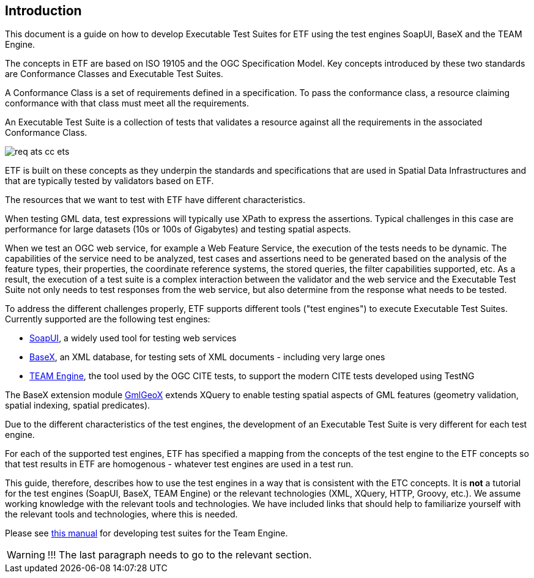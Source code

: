== Introduction

This document is a guide on how to develop Executable Test Suites for ETF using the test engines SoapUI, BaseX and the TEAM Engine.

The concepts in ETF are based on ISO 19105 and the OGC Specification Model. Key concepts introduced by these two standards are Conformance Classes and Executable Test Suites.

A Conformance Class is a set of requirements defined in a specification. To pass the conformance class, a resource claiming conformance with that class must meet all the requirements.

An Executable Test Suite is a collection of tests that validates a resource against all the requirements in the associated Conformance Class.

image:../images/req-ats-cc-ets.png[]

ETF is built on these concepts as they underpin the standards and specifications that are used in Spatial Data Infrastructures and that are typically tested by validators based on ETF.

The resources that we want to test with ETF have different characteristics.

When testing GML data, test expressions will typically use XPath to express the assertions. Typical challenges in this case are performance for large datasets (10s or 100s of Gigabytes) and testing spatial aspects.

When we test an OGC web service, for example a Web Feature Service, the execution of the tests needs to be dynamic. The capabilities of the service need to be analyzed, test cases and assertions need to be generated based on the analysis of the feature types, their properties, the coordinate reference systems, the stored queries, the filter capabilities supported, etc. As a result, the execution of a test suite is a complex interaction between the validator and the web service and the Executable Test Suite not only needs to test responses from the web service, but also determine from the response what needs to be tested.

To address the different challenges properly, ETF supports different tools ("test engines") to execute Executable Test Suites. Currently supported are the following test engines:

* link:http://soapui.org/[SoapUI], a widely used tool for testing web services
* link:http://basex.org/[BaseX], an XML database, for testing sets of XML documents - including very large ones
* link:http://opengeospatial.github.io/teamengine[TEAM Engine], the tool used by the OGC CITE tests, to support the modern CITE tests developed using TestNG

The BaseX extension module link:https://github.com/interactive-instruments/etf-gmlgeox[GmlGeoX] extends XQuery to enable testing spatial aspects of GML features (geometry validation, spatial indexing, spatial predicates).

Due to the different characteristics of the test engines, the development of an Executable Test Suite is very different for each test engine.

For each of the supported test engines, ETF has specified a mapping from the concepts of the test engine to the ETF concepts so that test results in ETF are homogenous - whatever test engines are used in a test run.

This guide, therefore, describes how to use the test engines in a way that is consistent with the ETC concepts. It is *not* a tutorial for the test engines (SoapUI, BaseX, TEAM Engine) or the relevant technologies (XML, XQuery, HTTP, Groovy, etc.). We assume working knowledge with the relevant tools and technologies. We have included links that should help to familiarize yourself with the relevant tools and technologies, where this is needed.

Please see
link:http://opengeospatial.github.io/teamengine/testng-essentials.html[this manual]
for developing test suites for the Team Engine.

WARNING: !!! The last paragraph needs to go to the relevant section.
